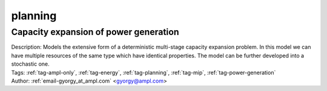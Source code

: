 .. _tag-planning:

planning
========

Capacity expansion of power generation
^^^^^^^^^^^^^^^^^^^^^^^^^^^^^^^^^^^^^^

.. image:: https://img.shields.io/badge/github-%23121011.svg?logo=github
    :target: https://github.com/ampl/colab.ampl.com/blob/master/authors/gomfy/energy/capacity_expansion.ipynb
    :alt: capacity_expansion.ipynb
    
.. image:: https://colab.research.google.com/assets/colab-badge.svg
    :target: https://colab.research.google.com/github/ampl/colab.ampl.com/blob/master/authors/gomfy/energy/capacity_expansion.ipynb
    :alt: Open In Colab
    
.. image:: https://kaggle.com/static/images/open-in-kaggle.svg
    :target: https://kaggle.com/kernels/welcome?src=https://github.com/ampl/colab.ampl.com/blob/master/authors/gomfy/energy/capacity_expansion.ipynb
    :alt: Kaggle
    
.. image:: https://assets.paperspace.io/img/gradient-badge.svg
    :target: https://console.paperspace.com/github/ampl/colab.ampl.com/blob/master/authors/gomfy/energy/capacity_expansion.ipynb
    :alt: Gradient
    
.. image:: https://studiolab.sagemaker.aws/studiolab.svg
    :target: https://studiolab.sagemaker.aws/import/github/ampl/colab.ampl.com/blob/master/authors/gomfy/energy/capacity_expansion.ipynb
    :alt: Open In SageMaker Studio Lab
    

| Description: Models the extensive form of a deterministic multi-stage capacity expansion problem. In this model we can have multiple resources of the same type which have identical properties. The model can be further developed into a stochastic one.
| Tags: :ref:`tag-ampl-only`, :ref:`tag-energy`, :ref:`tag-planning`, :ref:`tag-mip`, :ref:`tag-power-generation`
| Author: :ref:`email-gyorgy_at_ampl.com` <gyorgy@ampl.com>


